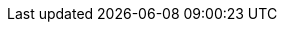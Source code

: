 ++++
<style>
#landing-page .landing-page-section[\:has\(h2\)],
#landing-page .landing-page-section[\:has\(div\)] {
  padding: 30px 0 50px 0;
  border-top: 1px solid #dee2e6;
}
#landing-page .landing-page-section:has(h2),
#landing-page .landing-page-section:has(div) {
  padding: 30px 0 50px 0;
  border-top: 1px solid #dee2e6;
}
#landing-page .landing-page-section:first-child {
  padding-top: 30px;
  border-top: none;
}
#landing-page #intro-section #intro-text p,
#landing-page #intro-section #intro-text li {
  font-size: 1.25rem;
}
#landing-page #intro-section .intro-image {
  background-size: cover;
  background-repeat: no-repeat;
}
#landing-page .card-contents {
  cursor: pointer;
  font-size: 1rem;
  margin: 1px;
  padding: 15px;
  border-radius: 6px;
  box-shadow: rgba(0, 0, 0, 0.08) 0px 0.9px 4px,
    rgba(0, 0, 0, 0.06) 0px 2.6px 8px, rgba(0, 0, 0, 0.05) 0px 5.7px 12px,
    rgba(0, 0, 0, 0.04) 0px 15px 15px;
  color: #000;
}
#landing-page .card-contents:hover {
  box-shadow: rgba(0, 0, 0, 0.1) 0px 1px 5px, rgba(0, 0, 0, 0.07) 0px 3.6px 13px,
    rgba(0, 0, 0, 0.06) 0px 8.4px 23px, rgba(0, 0, 0, 0.05) 0px 23px 35px;
  transform: translateY(-2px);
  cursor: pointer;
}
#landing-page .card-contents .card-title {
  font-weight: 700;
  font-size: 1rem;
}
#landing-page .card-contents .card-link {
  font-weight: 600;
  color: #0077cc;
  margin-bottom: 0px;
}
#landing-page #capability-tabs #capability-tabs-container {
  border-radius: 6px;
  padding: 16px;
  background-color: rgb(255, 255, 255);
  border: 1px solid rgb(211, 218, 230);
}
#landing-page #capability-tabs #button-container {
  border-bottom: 1px solid #dee2e6;
}
#landing-page #capability-tabs #button-container [role="tab"].tab-button {
  padding: 8px 12px;
  font-size: 1rem;
  cursor: pointer;
  font-weight: 500;
  border: none;
  background: none;
}
#landing-page
  #capability-tabs
  #button-container
  [role="tab"].tab-button[aria-selected="true"] {
  font-weight: 700;
  border-left: 3px solid #0077cc;
  border-radius: none;
  border-top: none;
}
@media screen and (min-width: 993px) {
  #landing-page
    #capability-tabs
    #button-container
    [role="tab"].tab-button[aria-selected="true"] {
    border-left: none;
    border-bottom: 3px solid #0077cc;
    border-top: none;
  }
}
#landing-page
  #capability-tabs
  #button-container
  [role="tab"].tab-button[aria-selected="true"]
  path {
  stroke: #0077cc;
}
#landing-page
  #capability-tabs
  #button-container
  [role="tab"].tab-button[aria-selected="true"]:not(:focus):not(
    :hover
  )::before {
  border-top: none;
}
#landing-page
  #capability-tabs
  #button-container
  [role="tab"].tab-button:hover::before,
#landing-page
  #capability-tabs
  #button-container
  [role="tab"].tab-button:focus::before {
  border-top: none;
}
#landing-page #capability-tabs #button-container .app-icon {
  background-size: contain;
  width: 16px;
  height: 16px;
  display: inline-block;
  margin-right: 8px;
  pointer-events: none;
  color: #0077cc;
}
#landing-page #capability-tabs .card-container {
  margin-top: 20px;
  margin-bottom: 0;
  padding: 0;
  border: none;
  border-radius: 0;
  box-shadow: none;
  background: none;
}
#landing-page #capability-tabs .card-container a:hover {
  text-decoration: none !important;
}
#landing-page #capability-tabs .card-container .card-contents {
  margin-bottom: 20px;
}
@media screen and (min-width: 993px) {
  #landing-page #capability-tabs .card-container .card-contents {
    height: 100%;
    margin-bottom: 0;
  }
}
#landing-page #capability-tabs .card-container .card-contents .card-image {
  height: 150px;
  margin-bottom: 15px;
  background-size: cover;
  background-repeat: no-repeat;
  background-position: center;
}
#landing-page #capability-tabs .card-container .card-contents .card-image {
  background-size: cover;
  background-repeat: no-repeat;
}
#landing-page #use-cases .use-case-item {
  margin-top: 20px;
}
#landing-page #use-cases .use-case-item p {
  font-size: 1.25rem;
}
#landing-page #use-cases .use-case-item ul li {
  padding-bottom: 15px;
}
#landing-page #use-cases .use-case-item ul li a {
  font-weight: 600;
}
#landing-page #use-cases h3 {
  margin: 0px 0 16px;
}
#landing-page #use-cases ul {
  padding-left: 1.25rem !important;
}
#landing-page #use-cases ul [dir="ltr"] li {
  padding-left: 0px;
}
#landing-page #use-cases ul [dir="rtl"] li {
  padding-right: 0px;
}
#landing-page #use-cases ul li span {
  position: relative;
  left: 8px;
  top: -2px;
}
#landing-page #use-cases ul li::marker {
  margin-right: 10px;
  content: url('data:image/svg+xml;charset=UTF-8,<svg xmlns="http://www.w3.org/2000/svg" width="16" height="16" viewBox="0 0 16 16" class="euiIcon eui-alignMiddle css-1h0bwsh-euiIcon-m-isLoaded" role="img" data-icon-type="document" data-is-loaded="true" aria-hidden="true"><path d="M10.8 0c.274 0 .537.113.726.312l3.2 3.428c.176.186.274.433.274.689V15a1 1 0 01-1 1H2a1 1 0 01-1-1V1a1 1 0 011-1h8.8zM14 5h-3.5a.5.5 0 01-.5-.5V1H2v14h12V5zm-8.5 7a.5.5 0 110-1h5a.5.5 0 110 1h-5zm0-3a.5.5 0 010-1h5a.5.5 0 110 1h-5z"></path></svg>');
}
#landing-page #related-content .related-content-item {
  margin-bottom: 30px;
}
#landing-page #related-content .card-contents {
  height: 100%;
  text-align: center;
}
#landing-page #related-content .card-contents .book-icon {
  margin: 10px 0;
}
#landing-page #related-content .card-contents .book-icon span {
  text-align: center;
  display: inline-block;
  height: 32px;
  width: 32px;
}
#landing-page #related-content h3 {
  margin-top: 0;
  padding-top: 0;
  font-size: 1.125rem;
}
.icon-apmApp {
  background-image: url("landing-page/temp/images/apmApp.svg")
}
.icon-logsApp {
  background-image: url("landing-page/temp/images/logsApp.svg")
}
.icon-metricsApp {
  background-image: url("landing-page/temp/images/metricsApp.svg")
}
.icon-rumApp {
  background-image: url("landing-page/temp/images/rumApp.svg")
}
.icon-profilingApp {
  background-image: url("landing-page/temp/images/profilingApp.svg")
}
.icon-logoUptime  {
  background-image: url("landing-page/temp/images/logoUptime.svg")
}
.icon-logoElastic {
  background-image: url("landing-page/temp/images/logoElastic.svg")
}
.icon-fleetApp {
  background-image: url("landing-page/temp/images/fleetApp.svg")
}
.icon-logoKibana {
  background-image: url("landing-page/temp/images/logoKibana.svg")
}
.icon-logoCloud {
  background-image: url("landing-page/temp/images/logoCloud.svg")
}
</style>
++++